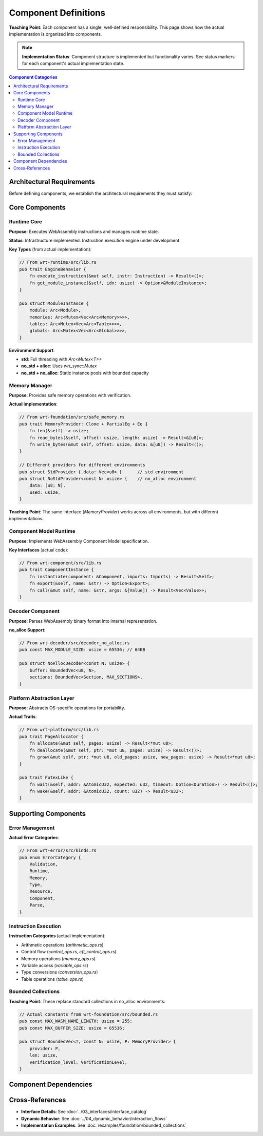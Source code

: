 ==========================
Component Definitions  
==========================

**Teaching Point**: Each component has a single, well-defined responsibility. This page shows how the actual implementation is organized into components.

.. note::
   **Implementation Status**: Component structure is implemented but functionality varies. 
   See status markers for each component's actual implementation state.

.. contents:: Component Categories
   :local:
   :depth: 2

Architectural Requirements
--------------------------

Before defining components, we establish the architectural requirements they must satisfy:

.. arch_requirement:: Component Independence
   :id: ARCH_REQ_001
   :status: partial
   :priority: high
   
   Each component shall be independently testable and deployable with well-defined interfaces.
   
   **Status**: Structure implemented, some components have interdependencies.

.. arch_requirement::Component Single Responsibility
   :id: ARCH_REQ_002
   :status: implemented
   :priority: high
   
   Each component shall have a single, well-defined responsibility following the Single Responsibility Principle.

.. arch_requirement:: Platform Abstraction
   :id: ARCH_REQ_003
   :status: implemented
   :priority: high
   
   Platform-specific code shall be isolated in dedicated abstraction layers.

.. arch_requirement:: Memory Safety
   :id: ARCH_REQ_004
   :status: implemented
   :priority: critical
   
   All components shall provide memory-safe interfaces with bounds checking and verification.

.. arch_requirement:: Environment Flexibility
   :id: ARCH_REQ_005
   :status: implemented
   :priority: high
   
   Components shall support std, no_std+alloc, and no_std environments through conditional compilation.

Core Components
---------------

Runtime Core
~~~~~~~~~~~~

.. arch_component:: Runtime Core
   :id: ARCH_COMP_001
   :crate: wrt-runtime
   :implements: REQ_001, REQ_002, REQ_CORE_001, ARCH_REQ_001, ARCH_REQ_002
   :provides: ARCH_IF_001, ARCH_IF_002
   :requires: ARCH_IF_010, ARCH_IF_011
   :status: partial
   :links: ARCH_DEC_COMP_001

**Purpose**: Executes WebAssembly instructions and manages runtime state.

**Status**: Infrastructure implemented. Instruction execution engine under development.

**Key Types** (from actual implementation):

.. code-block:: rust

   // From wrt-runtime/src/lib.rs
   pub trait EngineBehavior {
       fn execute_instruction(&mut self, instr: Instruction) -> Result<()>;
       fn get_module_instance(&self, idx: usize) -> Option<&ModuleInstance>;
   }
   
   pub struct ModuleInstance {
       module: Arc<Module>,
       memories: Arc<Mutex<Vec<Arc<Memory>>>>,
       tables: Arc<Mutex<Vec<Arc<Table>>>>,
       globals: Arc<Mutex<Vec<Arc<Global>>>>,
   }

**Environment Support**:

- **std**: Full threading with `Arc<Mutex<T>>`
- **no_std + alloc**: Uses `wrt_sync::Mutex` 
- **no_std + no_alloc**: Static instance pools with bounded capacity

Memory Manager
~~~~~~~~~~~~~~

.. arch_component:: Memory Manager
   :id: ARCH_COMP_002
   :crate: wrt-foundation
   :implements: REQ_MEM_001, REQ_MEM_SAFETY_001, ARCH_REQ_004, ARCH_REQ_005
   :provides: ARCH_IF_020, ARCH_IF_021
   :status: implemented
   :links: ARCH_DEC_DEPLOY_001, ARCH_CON_001

**Purpose**: Provides safe memory operations with verification.

**Actual Implementation**:

.. code-block:: rust

   // From wrt-foundation/src/safe_memory.rs
   pub trait MemoryProvider: Clone + PartialEq + Eq {
       fn len(&self) -> usize;
       fn read_bytes(&self, offset: usize, length: usize) -> Result<&[u8]>;
       fn write_bytes(&mut self, offset: usize, data: &[u8]) -> Result<()>;
   }
   
   // Different providers for different environments
   pub struct StdProvider { data: Vec<u8> }      // std environment
   pub struct NoStdProvider<const N: usize> {    // no_alloc environment
       data: [u8; N],
       used: usize,
   }

**Teaching Point**: The same interface (`MemoryProvider`) works across all environments, but with different implementations.

Component Model Runtime
~~~~~~~~~~~~~~~~~~~~~~~

.. arch_component:: Component Runtime
   :id: ARCH_COMP_003
   :crate: wrt-component
   :implements: REQ_COMP_001, REQ_COMP_002
   :provides: ARCH_IF_030
   :requires: ARCH_IF_001, ARCH_IF_020
   :status: implemented

**Purpose**: Implements WebAssembly Component Model specification.

**Key Interfaces** (actual code):

.. code-block:: rust

   // From wrt-component/src/lib.rs
   pub trait ComponentInstance {
       fn instantiate(component: &Component, imports: Imports) -> Result<Self>;
       fn export(&self, name: &str) -> Option<Export>;
       fn call(&mut self, name: &str, args: &[Value]) -> Result<Vec<Value>>;
   }

Decoder Component
~~~~~~~~~~~~~~~~~

.. arch_component:: Binary Decoder
   :id: ARCH_COMP_004
   :crate: wrt-decoder
   :implements: REQ_DECODE_001
   :provides: ARCH_IF_040
   :status: implemented

**Purpose**: Parses WebAssembly binary format into internal representation.

**no_alloc Support**:

.. code-block:: rust

   // From wrt-decoder/src/decoder_no_alloc.rs
   pub const MAX_MODULE_SIZE: usize = 65536; // 64KB
   
   pub struct NoAllocDecoder<const N: usize> {
       buffer: BoundedVec<u8, N>,
       sections: BoundedVec<Section, MAX_SECTIONS>,
   }

Platform Abstraction Layer
~~~~~~~~~~~~~~~~~~~~~~~~~~

.. arch_component:: Platform Layer
   :id: ARCH_COMP_005
   :crate: wrt-platform
   :implements: REQ_PLATFORM_001
   :provides: ARCH_IF_050, ARCH_IF_051
   :status: implemented

**Purpose**: Abstracts OS-specific operations for portability.

**Actual Traits**:

.. code-block:: rust

   // From wrt-platform/src/lib.rs
   pub trait PageAllocator {
       fn allocate(&mut self, pages: usize) -> Result<*mut u8>;
       fn deallocate(&mut self, ptr: *mut u8, pages: usize) -> Result<()>;
       fn grow(&mut self, ptr: *mut u8, old_pages: usize, new_pages: usize) -> Result<*mut u8>;
   }
   
   pub trait FutexLike {
       fn wait(&self, addr: &AtomicU32, expected: u32, timeout: Option<Duration>) -> Result<()>;
       fn wake(&self, addr: &AtomicU32, count: u32) -> Result<u32>;
   }

Supporting Components
---------------------

Error Management
~~~~~~~~~~~~~~~~

.. arch_component:: Error System
   :id: ARCH_COMP_010
   :crate: wrt-error
   :implements: REQ_ERROR_001
   :provides: ARCH_IF_100
   :status: implemented

**Actual Error Categories**:

.. code-block:: rust

   // From wrt-error/src/kinds.rs
   pub enum ErrorCategory {
       Validation,
       Runtime,
       Memory,
       Type,
       Resource,
       Component,
       Parse,
   }

Instruction Execution
~~~~~~~~~~~~~~~~~~~~~

.. arch_component:: Instruction Set
   :id: ARCH_COMP_011
   :crate: wrt-instructions
   :implements: REQ_EXEC_001
   :requires: ARCH_IF_001
   :status: implemented

**Instruction Categories** (actual implementation):

- Arithmetic operations (`arithmetic_ops.rs`)
- Control flow (`control_ops.rs`, `cfi_control_ops.rs`)
- Memory operations (`memory_ops.rs`)
- Variable access (`variable_ops.rs`)
- Type conversions (`conversion_ops.rs`)
- Table operations (`table_ops.rs`)

Bounded Collections
~~~~~~~~~~~~~~~~~~~

.. arch_component:: Bounded Collections
   :id: ARCH_COMP_012
   :crate: wrt-foundation
   :feature: no_alloc
   :implements: REQ_BOUNDED_001
   :status: implemented

**Teaching Point**: These replace standard collections in no_alloc environments:

.. code-block:: rust

   // Actual constants from wrt-foundation/src/bounded.rs
   pub const MAX_WASM_NAME_LENGTH: usize = 255;
   pub const MAX_BUFFER_SIZE: usize = 65536;
   
   pub struct BoundedVec<T, const N: usize, P: MemoryProvider> {
       provider: P,
       len: usize,
       verification_level: VerificationLevel,
   }

Component Dependencies
----------------------

.. needflow::
   :filter: type == "arch_component" and id in ["ARCH_COMP_001", "ARCH_COMP_002", "ARCH_COMP_003", "ARCH_COMP_004", "ARCH_COMP_005"]

Cross-References
----------------

- **Interface Details**: See :doc:`../03_interfaces/interface_catalog`
- **Dynamic Behavior**: See :doc:`../04_dynamic_behavior/interaction_flows`
- **Implementation Examples**: See :doc:`/examples/foundation/bounded_collections`